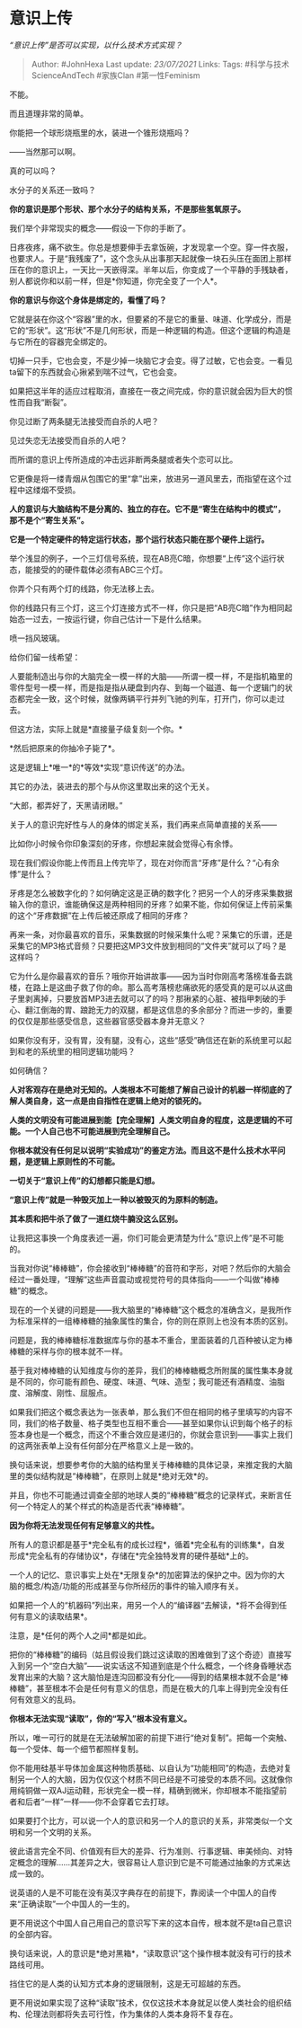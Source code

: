 * 意识上传
  :PROPERTIES:
  :CUSTOM_ID: 意识上传
  :END:

/“意识上传”是否可以实现，以什么技术方式实现？/

#+BEGIN_QUOTE
  Author: #JohnHexa Last update: /23/07/2021/ Links: Tags:
  #科学与技术ScienceAndTech #家族Clan #第一性Feminism
#+END_QUOTE

不能。

而且道理非常的简单。

你能把一个球形烧瓶里的水，装进一个锥形烧瓶吗？

------当然那可以啊。

真的可以吗？

水分子的关系还一致吗？

*你的意识是那个形状、那个水分子的结构关系，不是那些氢氧原子。*

我们举个非常现实的概念------假设一下你的手断了。

日疼夜疼，痛不欲生。你总是想要伸手去拿饭碗，才发现拿一个空。穿一件衣服，也要求人。于是“我残废了”，这个念头从出事那天起就像一块石头压在面团上那样压在你的意识上，一天比一天嵌得深。半年以后，你变成了一个平静的手残缺者，别人都说你和以前一样，但是*你知道，你完全变了一个人*。

*你的意识与你这个身体是绑定的，看懂了吗？*

它就是装在你这个“容器”里的水，但要紧的不是它的重量、味道、化学成分，而是它的“形状”。这“形状”不是几何形状，而是一种逻辑的构造。但这个逻辑的构造是与它所在的容器完全绑定的。

切掉一只手，它也会变，不是少掉一块脑它才会变。得了过敏，它也会变。一看见ta留下的东西就会心揪紧到喘不过气，它也会变。

如果把这半年的适应过程取消，直接在一夜之间完成，你的意识就会因为巨大的惯性而自我“断裂”。

你见过断了两条腿无法接受而自杀的人吧？

见过失恋无法接受而自杀的人吧？

而所谓的意识上传所造成的冲击远非断两条腿或者失个恋可以比。

它更像是将一缕青烟从包围它的里“拿”出来，放进另一道风里去，而指望在这个过程中这缕烟不受损。

*人的意识与大脑结构不是分离的、独立的存在。它不是“寄生在结构中的模式”，那不是个“寄生关系”。*

*它是一个特定硬件的特定运行状态，那个运行状态只能在那个硬件上运行。*

举个浅显的例子，一个三灯信号系统，现在AB亮C暗，你想要“上传”这个运行状态，能接受的的硬件载体必须有ABC三个灯。

你弄个只有两个灯的线路，你无法移上去。

你的线路只有三个灯，这三个灯连接方式不一样，你只是把“AB亮C暗”作为相同起始态一过去，一按运行键，你自己估计一下是什么结果。

喷一挡风玻璃。

给你们留一线希望：

人要能制造出与你的大脑完全一模一样的大脑------所谓一模一样，不是指机箱里的零件型号一模一样，而是指是指从硬盘到内存、到每一个磁道、每一个逻辑门的状态都完全一致，这个时候，就像两辆平行并列飞驰的列车，打开门，你可以走过去。

但这方法，实际上就是*直接量子级复刻一个你。*

*然后把原来的你抽冷子毙了*。

这是逻辑上*唯一*的*等效*实现“意识传送”的办法。

其它的办法，装进去的那个与从你这里取出来的这个无关。

“大郎，都弄好了，天黑请闭眼。”

关于人的意识完好性与人的身体的绑定关系，我们再来点简单直接的关系------

比如你小时候令你印象深刻的牙疼，你想起来就会觉得心有余悸。

现在我们假设你能上传而且上传完毕了，现在对你而言“牙疼”是什么？“心有余悸”是什么？

牙疼是怎么被数字化的？如何确定这是正确的数字化？把另一个人的牙疼采集数据输入你的意识，谁能确保这是两种相同的牙疼？如果不能，你如何保证上传前采集的这个“牙疼数据”在上传后被还原成了相同的牙疼？

再来一条，对你最喜欢的音乐，采集数据的时候采集什么呢？采集它的乐谱，还是采集它的MP3格式音频？只要把这MP3文件放到相同的“文件夹”就可以了吗？是这样吗？

它为什么是你最喜欢的音乐？哦你开始讲故事------因为当时你刚高考落榜准备去跳楼，在路上是这曲子救了你的命。那么高考落榜悲痛欲死的感受真的是可以从这曲子里剥离掉，只要放首MP3进去就可以了的吗？那揪紧的心脏、被指甲刺破的手心、翻江倒海的胃、踉跄无力的双腿，都是这信息的多余部分？而进一步的，重要的仅仅是那些感受信息，这些器官感受器本身并无意义？

如果你没有牙，没有胃，没有腿，没有心，这些“感受”确信还在新的系统里可以起到和老的系统里的相同逻辑功能吗？

如何确信？

*人对客观存在是绝对无知的。人类根本不可能想了解自己设计的机器一样彻底的了解人类自身，这一点是由自指性在逻辑上绝对的锁死的。*

*人类的文明没有可能进展到能【完全理解】人类文明自身的程度，这是逻辑的不可能。一个人自己也不可能进展到完全理解自己。*

*你根本就没有任何足以说明“实验成功”的鉴定方法。而且这不是什么技术水平问题，是逻辑上原则性的不可能。*

*一切关于“意识上传”的幻想都只能是幻想。*

*“意识上传”就是一种毁灭加上一种以被毁灭的为原料的制造。*

*其本质和把牛杀了做了一道红烧牛腩没这么区别。*

让我把这事换一个角度表述一遍，你们可能会更清楚为什么“意识上传”是不可能的。

当我对你说“棒棒糖”，你会接收到“棒棒糖”的音符和字形，对吧？然后你的大脑会经过一番处理，“理解”这些声音震动或视觉符号的具体指向------一个叫做“棒棒糖”的概念。

现在的一个关键的问题是------我大脑里的“棒棒糖”这个概念的准确含义，是我所作为标准采样的一组棒棒糖的抽象属性的集合，你的则在原则上也没有本质的区别。

问题是，我的棒棒糖标准数据库与你的基本不重合，里面装着的几百种被认定为棒棒糖的采样与你的根本就不一样。

基于我对棒棒糖的认知维度与你的差异，我们的棒棒糖概念所附属的属性集本身就是不同的，你可能有颜色、硬度、味道、气味、造型；我可能还有酒精度、油脂度、溶解度、刚性、屈服点。

如果我们把这个概念表达为一张表单，那么我们不但在相同的格子里填写的内容不同，我们的格子数量、格子类型也互相不重合------甚至如果你认识到每个格子的标签本身也是一个概念，而这个不重合效应是递归的，你就会意识到------事实上我们的这两张表单上没有任何部分在严格意义上是一致的。

换句话来说，想要参考你的大脑的结构里关于棒棒糖的具体记录，来推定我的大脑里的类似结构就是“棒棒糖”，在原则上就是*绝对无效*的。

并且，你也不可能通过调查全部的地球人类的“棒棒糖”概念的记录样式，来断言任何一个特定人的某个样式的构造是否代表“棒棒糖”。

*因为你将无法发现任何有足够意义的共性。*

所有人的意识都是基于*完全私有的成长过程*，循着*完全私有的训练集*，自发形成*完全私有的存储协议*，存储在*完全独特发育的硬件基础*上的。

一个人的记忆、意识事实上处在*无限复杂*的加密算法的保护之中。因为你的大脑的概念/构造/功能的形成甚至与你所经历的事件的输入顺序有关。

如果把一个人的“机器码”列出来，用另一个人的“编译器“去解读，*将不会得到任何有意义的读取结果*。

注意，是*任何的两个人之间*都是如此。

把你的“棒棒糖”的编码（姑且假设我们跳过这读取的困难做到了这个奇迹）直接写入到另一个“空白大脑”------说实话这不知道到底是个什么概念，一个终身昏睡状态发育出来的大脑？这大脑怕是连沟回都没有分化------得到的结果根本就不会是“棒棒糖”，甚至根本不会是任何有意义的信息，而是在极大的几率上得到完全没有任何有效意义的乱码。

*你根本无法实现“读取”，你的“写入”根本没有意义。*

所以，唯一可行的就是在无法破解加密的前提下进行“绝对复制”。把每一个突触、每一个受体、每一个细节都照样复制。

你不能用硅基半导体加金属这种物质基础、以自认为“功能相同”的构造，去绝对复制另一个人的大脑，因为仅仅这个材质不同已经是不可接受的本质不同。这就像你用纯铜做一双AJ运动鞋，形状完全一模一样，精确到微米，你却根本不能指望前者和后者“一样”一样------你不会穿着它去打球。

如果要打个比方，可以说一个人的意识和另一个人的意识的关系，非常类似一个文明和另一个文明的关系。

彼此语言完全不同、价值观有巨大的差异、行为准则、行事逻辑、审美倾向、对特定概念的理解......其差异之大，很容易让人意识到它是不可能通过抽象的方式来达成一致的。

说英语的人是不可能在没有英汉字典存在的前提下，靠阅读一个中国人的自传来“正确读取”一个中国人的一生的。

更不用说这个中国人自己用自己的意识写下来的这本自传，根本就不是ta自己意识的全部内容。

换句话来说，人的意识是*绝对黑箱*，“读取意识”这个操作根本就没有可行的技术路线可用。

挡住它的是人类的认知方式本身的逻辑限制，这是无可超越的东西。

更不用说如果实现了这种“读取”技术，仅仅这技术本身就足以使人类社会的组织结构、伦理法则都将失去可行性，作为集体的人类本身将不复存在。
